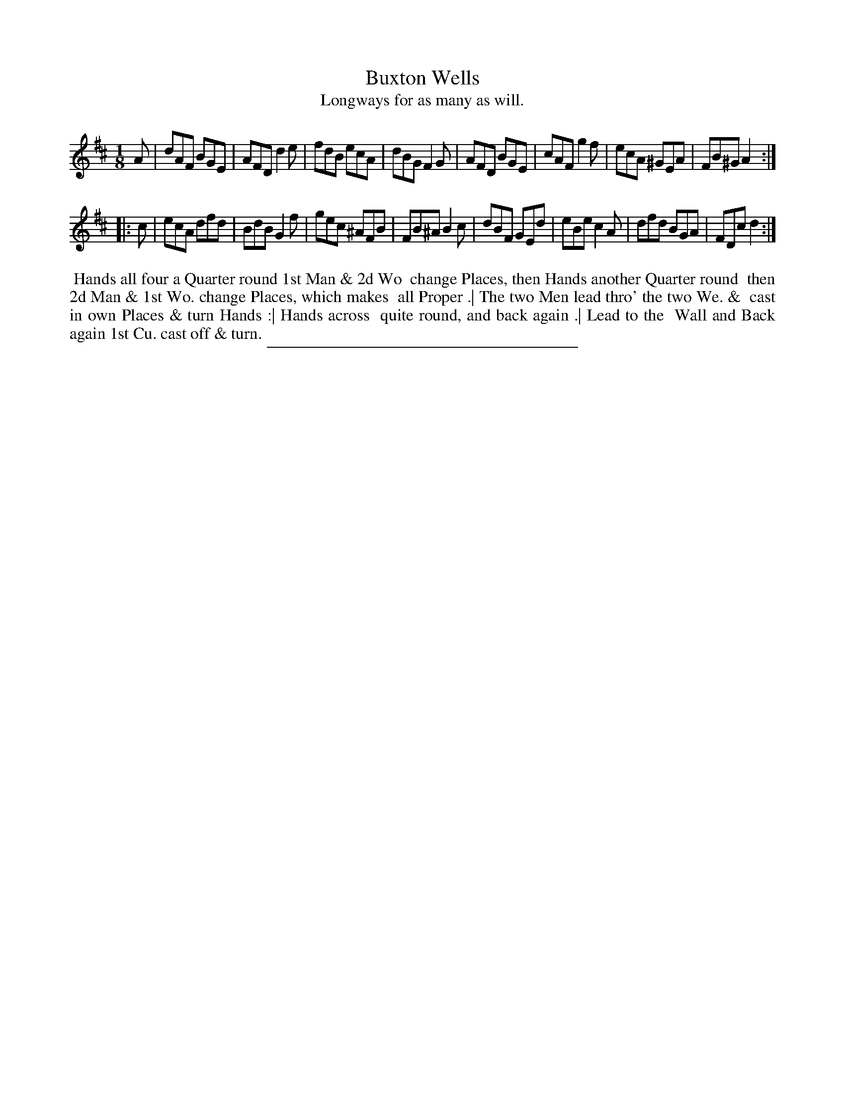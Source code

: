 X: 76
T: Buxton Wells
T: Longways for as many as will.
%R: jig
B: Daniel Wright "Wright's Compleat Collection of Celebrated Country Dances" 1740 p.38
S: http://library.efdss.org/cgi-bin/dancebooks.cgi
Z: 2014 John Chambers <jc:trillian.mit.edu>
N: Repeats added to match the dance's phrasing.  This may not be what was intended.
M: 1/8
L: 1/8
K: D
% - - - - - - - - - - - - - - - - - - - - - - - - -
A |\
dAF BGE | AFD d2e | fdB ecA | dBG F2G |\
AFD BGE | cAF g2f | ecA ^GEA | FB^G A2 :|
|: c |\
ecA dfd | BdB G2f | gec ^AFB | FB^A B2c |\
dBF GEd | eBe c2A | dfd BGA | FDc d2 :|
% - - - - - - - - - - - - - - - - - - - - - - - - -
%%begintext align
%% Hands all four a Quarter round 1st Man & 2d Wo
%% change Places, then Hands another Quarter round
%% then 2d Man & 1st Wo. change Places, which makes
%% all Proper .| The two Men lead thro' the two We. &
%% cast in own Places & turn Hands :| Hands across
%% quite round, and back again .| Lead to the
%% Wall and Back again 1st Cu. cast off & turn.
%%endtext
% - - - - - - - - - - - - - - - - - - - - - - - - -
%%sep 2 4 300
